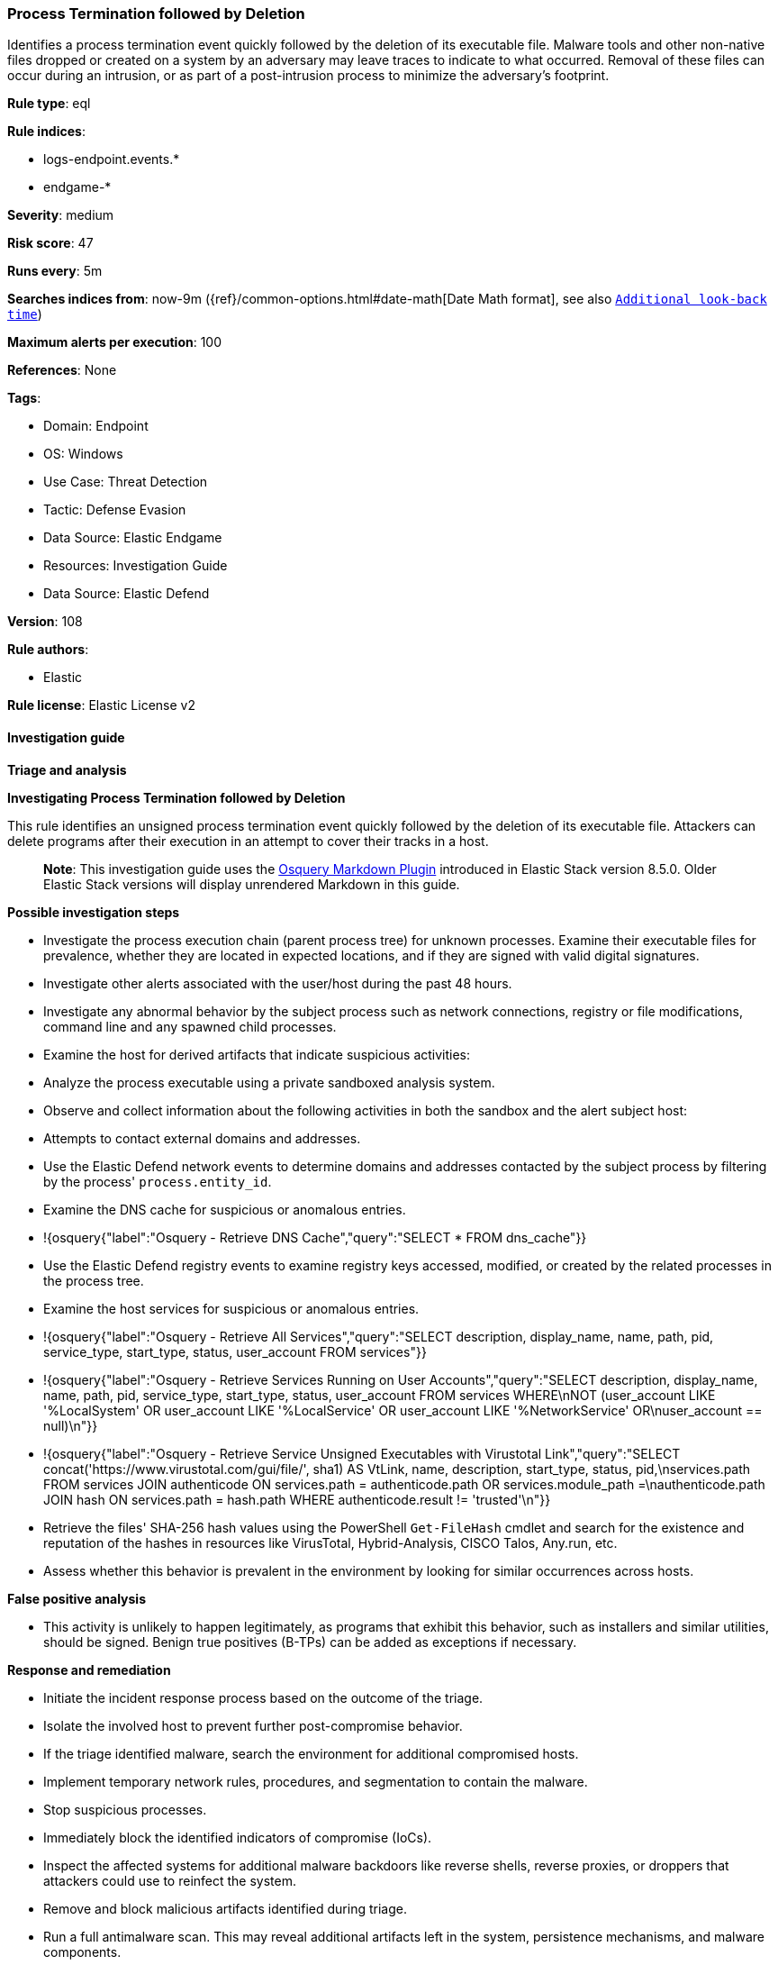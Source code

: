 [[process-termination-followed-by-deletion]]
=== Process Termination followed by Deletion

Identifies a process termination event quickly followed by the deletion of its executable file. Malware tools and other non-native files dropped or created on a system by an adversary may leave traces to indicate to what occurred. Removal of these files can occur during an intrusion, or as part of a post-intrusion process to minimize the adversary's footprint.

*Rule type*: eql

*Rule indices*: 

* logs-endpoint.events.*
* endgame-*

*Severity*: medium

*Risk score*: 47

*Runs every*: 5m

*Searches indices from*: now-9m ({ref}/common-options.html#date-math[Date Math format], see also <<rule-schedule, `Additional look-back time`>>)

*Maximum alerts per execution*: 100

*References*: None

*Tags*: 

* Domain: Endpoint
* OS: Windows
* Use Case: Threat Detection
* Tactic: Defense Evasion
* Data Source: Elastic Endgame
* Resources: Investigation Guide
* Data Source: Elastic Defend

*Version*: 108

*Rule authors*: 

* Elastic

*Rule license*: Elastic License v2


==== Investigation guide



*Triage and analysis*



*Investigating Process Termination followed by Deletion*


This rule identifies an unsigned process termination event quickly followed by the deletion of its executable file. Attackers can delete programs after their execution in an attempt to cover their tracks in a host.

> **Note**:
> This investigation guide uses the https://www.elastic.co/guide/en/security/master/invest-guide-run-osquery.html[Osquery Markdown Plugin] introduced in Elastic Stack version 8.5.0. Older Elastic Stack versions will display unrendered Markdown in this guide.


*Possible investigation steps*


- Investigate the process execution chain (parent process tree) for unknown processes. Examine their executable files for prevalence, whether they are located in expected locations, and if they are signed with valid digital signatures.
- Investigate other alerts associated with the user/host during the past 48 hours.
- Investigate any abnormal behavior by the subject process such as network connections, registry or file modifications, command line and any spawned child processes.
- Examine the host for derived artifacts that indicate suspicious activities:
  - Analyze the process executable using a private sandboxed analysis system.
  - Observe and collect information about the following activities in both the sandbox and the alert subject host:
    - Attempts to contact external domains and addresses.
      - Use the Elastic Defend network events to determine domains and addresses contacted by the subject process by filtering by the process' `process.entity_id`.
      - Examine the DNS cache for suspicious or anomalous entries.
        - !{osquery{"label":"Osquery - Retrieve DNS Cache","query":"SELECT * FROM dns_cache"}}
    - Use the Elastic Defend registry events to examine registry keys accessed, modified, or created by the related processes in the process tree.
    - Examine the host services for suspicious or anomalous entries.
      - !{osquery{"label":"Osquery - Retrieve All Services","query":"SELECT description, display_name, name, path, pid, service_type, start_type, status, user_account FROM services"}}
      - !{osquery{"label":"Osquery - Retrieve Services Running on User Accounts","query":"SELECT description, display_name, name, path, pid, service_type, start_type, status, user_account FROM services WHERE\nNOT (user_account LIKE '%LocalSystem' OR user_account LIKE '%LocalService' OR user_account LIKE '%NetworkService' OR\nuser_account == null)\n"}}
      - !{osquery{"label":"Osquery - Retrieve Service Unsigned Executables with Virustotal Link","query":"SELECT concat('https://www.virustotal.com/gui/file/', sha1) AS VtLink, name, description, start_type, status, pid,\nservices.path FROM services JOIN authenticode ON services.path = authenticode.path OR services.module_path =\nauthenticode.path JOIN hash ON services.path = hash.path WHERE authenticode.result != 'trusted'\n"}}
  - Retrieve the files' SHA-256 hash values using the PowerShell `Get-FileHash` cmdlet and search for the existence and reputation of the hashes in resources like VirusTotal, Hybrid-Analysis, CISCO Talos, Any.run, etc.
- Assess whether this behavior is prevalent in the environment by looking for similar occurrences across hosts.



*False positive analysis*


- This activity is unlikely to happen legitimately, as programs that exhibit this behavior, such as installers and similar utilities, should be signed. Benign true positives (B-TPs) can be added as exceptions if necessary.


*Response and remediation*


- Initiate the incident response process based on the outcome of the triage.
- Isolate the involved host to prevent further post-compromise behavior.
- If the triage identified malware, search the environment for additional compromised hosts.
  - Implement temporary network rules, procedures, and segmentation to contain the malware.
  - Stop suspicious processes.
  - Immediately block the identified indicators of compromise (IoCs).
  - Inspect the affected systems for additional malware backdoors like reverse shells, reverse proxies, or droppers that attackers could use to reinfect the system.
- Remove and block malicious artifacts identified during triage.
- Run a full antimalware scan. This may reveal additional artifacts left in the system, persistence mechanisms, and malware components.
- Determine the initial vector abused by the attacker and take action to prevent reinfection through the same vector.
- Using the incident response data, update logging and audit policies to improve the mean time to detect (MTTD) and the mean time to respond (MTTR).


==== Rule query


[source, js]
----------------------------------
sequence by host.id with maxspan=5s
   [process where host.os.type == "windows" and event.type == "end" and
    process.code_signature.trusted != true and
    not process.executable : ("C:\\Windows\\SoftwareDistribution\\*.exe", "C:\\Windows\\WinSxS\\*.exe")
   ] by process.executable
   [file where host.os.type == "windows" and event.type == "deletion" and file.extension : ("exe", "scr", "com") and
    not process.executable :
             ("?:\\Program Files\\*.exe",
              "?:\\Program Files (x86)\\*.exe",
              "?:\\Windows\\System32\\svchost.exe",
              "?:\\Windows\\System32\\drvinst.exe") and
    not file.path : (
          "?:\\Program Files\\*.exe",
          "?:\\Program Files (x86)\\*.exe",
          "?:\\Windows\\Temp\\*\\DismHost.exe",
          "?:\\$WINDOWS.~BT\\Work\\*\\DismHost.exe",
          "?:\\$WinREAgent\\Scratch\\*\\DismHost.exe",
          "?:\\Windows\\tenable_mw_scan_*.exe",
          "?:\\Users\\*\\AppData\\Local\\Temp\\LogiUI\\Pak\\uninstall.exe"
    )
   ] by file.path

----------------------------------

*Framework*: MITRE ATT&CK^TM^

* Tactic:
** Name: Defense Evasion
** ID: TA0005
** Reference URL: https://attack.mitre.org/tactics/TA0005/
* Technique:
** Name: Masquerading
** ID: T1036
** Reference URL: https://attack.mitre.org/techniques/T1036/
* Sub-technique:
** Name: Invalid Code Signature
** ID: T1036.001
** Reference URL: https://attack.mitre.org/techniques/T1036/001/
* Technique:
** Name: Indicator Removal
** ID: T1070
** Reference URL: https://attack.mitre.org/techniques/T1070/
* Sub-technique:
** Name: File Deletion
** ID: T1070.004
** Reference URL: https://attack.mitre.org/techniques/T1070/004/
